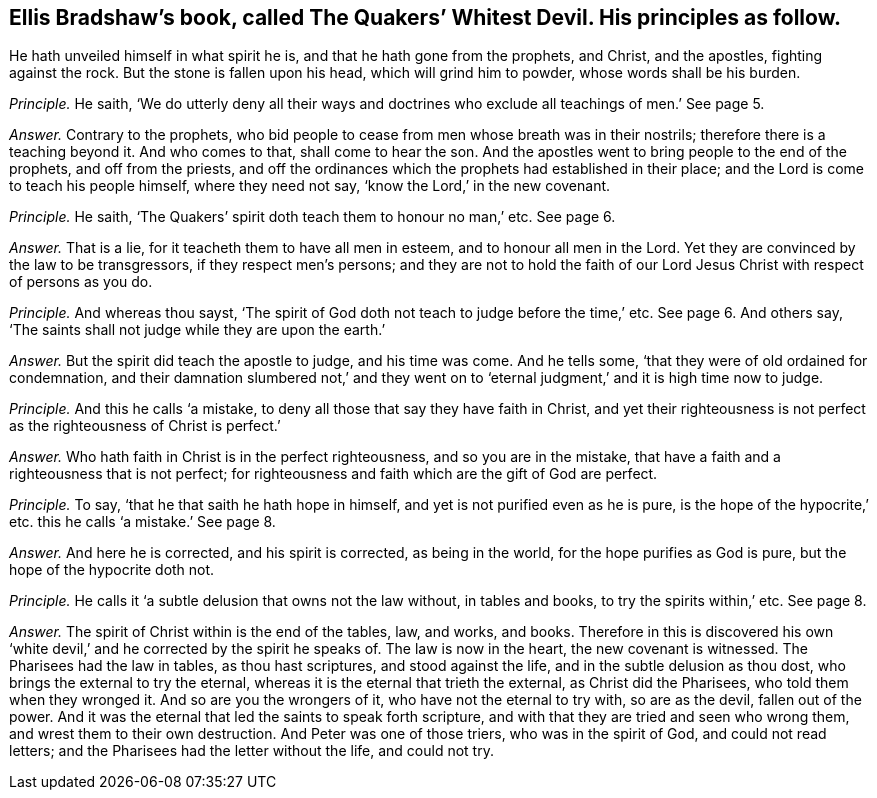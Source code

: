 [.style-blurb, short="The Quakers`' Whitest Devil"]
== Ellis Bradshaw`'s book, called [.book-title]#The Quakers`' Whitest Devil.# His principles as follow.

[.heading-continuation-blurb]
He hath unveiled himself in what spirit he is,
and that he hath gone from the prophets, and Christ,
and the apostles, fighting against the rock.
But the stone is fallen upon his head, which will grind him to powder,
whose words shall be his burden.

[.discourse-part]
_Principle._ He saith,
'`We do utterly deny all their ways and doctrines
who exclude all teachings of men.`' See page 5.

[.discourse-part]
_Answer._ Contrary to the prophets,
who bid people to cease from men whose breath was in their nostrils;
therefore there is a teaching beyond it.
And who comes to that, shall come to hear the son.
And the apostles went to bring people to the end of the prophets,
and off from the priests,
and off the ordinances which the prophets had established in their place;
and the Lord is come to teach his people himself, where they need not say,
'`know the Lord,`' in the new covenant.

[.discourse-part]
_Principle._ He saith, '`The Quakers`' spirit doth teach them to honour no man,`' etc.
See page 6.

[.discourse-part]
_Answer._ That is a lie, for it teacheth them to have all men in esteem,
and to honour all men in the Lord.
Yet they are convinced by the law to be transgressors, if they respect men`'s persons;
and they are not to hold the faith of our Lord Jesus
Christ with respect of persons as you do.

[.discourse-part]
_Principle._ And whereas thou sayst,
'`The spirit of God doth not teach to judge before the time,`' etc.
See page 6. And others say, '`The saints shall not judge while they are upon the earth.`'

[.discourse-part]
_Answer._ But the spirit did teach the apostle to judge, and his time was come.
And he tells some, '`that they were of old ordained for condemnation,
and their damnation slumbered not,`' and they went on to
'`eternal judgment,`' and it is high time now to judge.

[.discourse-part]
_Principle._ And this he calls '`a mistake, to deny all those that say they have faith in Christ,
and yet their righteousness is not perfect as the righteousness of Christ is perfect.`'

[.discourse-part]
_Answer._ Who hath faith in Christ is in the perfect righteousness,
and so you are in the mistake, that have a faith and a righteousness that is not perfect;
for righteousness and faith which are the gift of God are perfect.

[.discourse-part]
_Principle._ To say, '`that he that saith he hath hope in himself,
and yet is not purified even as he is pure,
is the hope of the hypocrite,`' etc. this he calls '`a mistake.`' See page 8.

[.discourse-part]
_Answer._ And here he is corrected, and his spirit is corrected, as being in the world,
for the hope purifies as God is pure, but the hope of the hypocrite doth not.

[.discourse-part]
_Principle._ He calls it '`a subtle delusion that owns not the law without, in tables and books,
to try the spirits within,`' etc.
See page 8.

[.discourse-part]
_Answer._ The spirit of Christ within is the end of the tables, law, and works, and books.
Therefore in this is discovered his own '`white devil,`'
and he corrected by the spirit he speaks of.
The law is now in the heart, the new covenant is witnessed.
The Pharisees had the law in tables, as thou hast scriptures, and stood against the life,
and in the subtle delusion as thou dost, who brings the external to try the eternal,
whereas it is the eternal that trieth the external, as Christ did the Pharisees,
who told them when they wronged it.
And so are you the wrongers of it, who have not the eternal to try with,
so are as the devil, fallen out of the power.
And it was the eternal that led the saints to speak forth scripture,
and with that they are tried and seen who wrong them,
and wrest them to their own destruction.
And Peter was one of those triers, who was in the spirit of God,
and could not read letters; and the Pharisees had the letter without the life,
and could not try.
